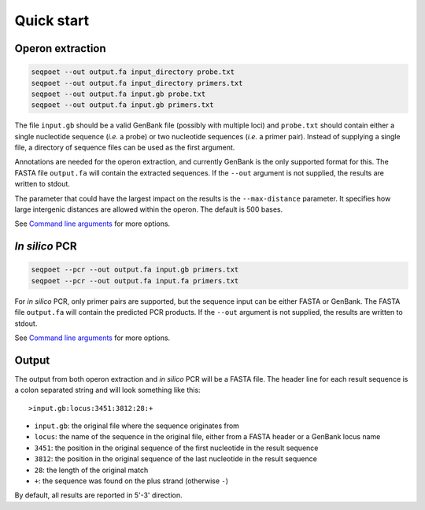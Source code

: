 Quick start
===========

Operon extraction
-----------------

.. code-block:: bash

	seqpoet --out output.fa input_directory probe.txt
	seqpoet --out output.fa input_directory primers.txt
	seqpoet --out output.fa input.gb probe.txt
	seqpoet --out output.fa input.gb primers.txt

The file ``input.gb`` should be a valid GenBank file (possibly with
multiple loci) and ``probe.txt`` should contain either a single nucleotide
sequence (*i.e.* a probe) or two nucleotide sequences (*i.e.* a primer pair).
Instead of supplying a single file, a directory of sequence files can be used
as the first argument.

Annotations are needed for the operon extraction, and currently GenBank
is the only supported format for this. The FASTA file ``output.fa`` will
contain the extracted sequences. If the ``--out`` argument is not supplied,
the results are written to stdout.

The parameter that could have the largest impact on the results is the
``--max-distance`` parameter. It specifies how large intergenic distances
are allowed within the operon. The default is 500 bases.

See `Command line arguments`_ for more options.

*In silico* PCR
---------------

.. code-block:: bash

	seqpoet --pcr --out output.fa input.gb primers.txt
	seqpoet --pcr --out output.fa input.fa primers.txt


For *in silico* PCR, only primer pairs are supported, but the sequence input
can be either FASTA or GenBank. The FASTA file ``output.fa`` will contain the
predicted PCR products. If the ``--out`` argument is not supplied,
the results are written to stdout.

See `Command line arguments`_ for more options.

Output
------

The output from both operon extraction and *in silico* PCR will be a FASTA
file. The header line for each result sequence is a colon separated string
and will look something like this:

::

	>input.gb:locus:3451:3812:28:+

- ``input.gb``: the original file where the sequence originates from
- ``locus``: the name of the sequence in the original file, either from a FASTA
  header or a GenBank locus name
- ``3451``: the position in the original sequence of the first nucleotide in
  the result sequence
- ``3812``: the position in the original sequence of the last nucleotide in the
  result sequence
- ``28``: the length of the original match
- ``+``: the sequence was found on the plus strand (otherwise ``-``)

By default, all results are reported in 5'-3' direction.

.. _Command line arguments: command_line.html
